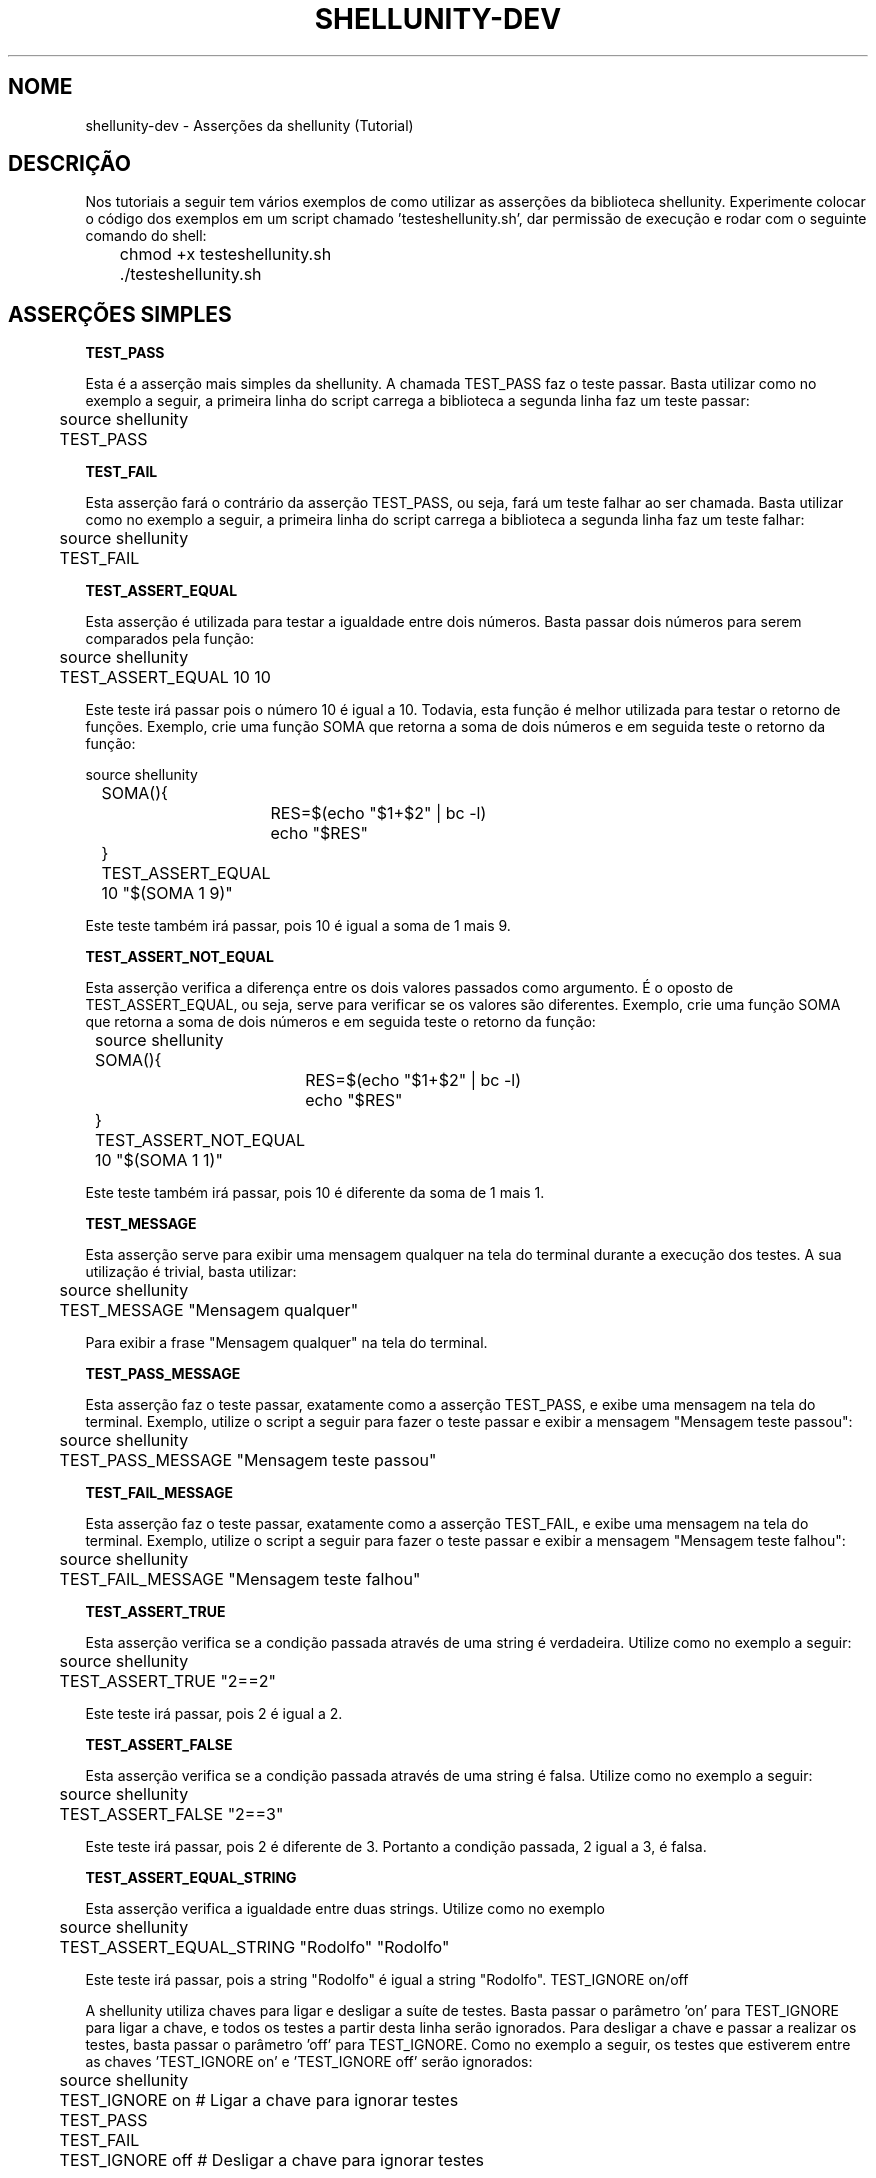 .TH SHELLUNITY-DEV "17 ABR 2022" "Versão 0.1.0" "SHELLUNITY-DEV Manual de uso"

.SH NOME
shellunity-dev - Asserções da shellunity (Tutorial)

.SH DESCRIÇÃO
.PP
Nos tutoriais a seguir tem vários exemplos de como utilizar as asserções da biblioteca shellunity. Experimente colocar o código dos exemplos em um script chamado 'testeshellunity.sh', dar permissão de execução e rodar com o seguinte comando do shell:

	chmod +x testeshellunity.sh

	./testeshellunity.sh

.SH ASSERÇÕES SIMPLES
.BR TEST_PASS

Esta é a asserção mais simples da shellunity. A chamada TEST_PASS faz o teste passar. Basta utilizar como no exemplo a seguir, a primeira linha do script carrega a biblioteca a segunda linha faz um teste passar:

	source shellunity

	TEST_PASS

.BR TEST_FAIL

Esta asserção fará o contrário da asserção TEST_PASS, ou seja, fará um teste falhar ao ser chamada. Basta utilizar como no exemplo a seguir, a primeira linha do script carrega a biblioteca a segunda linha faz um teste falhar:

	source shellunity

	TEST_FAIL

.BR TEST_ASSERT_EQUAL

Esta asserção é utilizada para testar a igualdade entre dois números. Basta passar dois números para serem comparados pela função:

	source shellunity

	TEST_ASSERT_EQUAL 10 10

Este teste irá passar pois o número 10 é igual a 10. Todavia, esta função é melhor utilizada para testar o retorno de funções. Exemplo, crie uma função SOMA que retorna a soma de dois números e em seguida teste o retorno da função:

source shellunity

	SOMA(){
		RES=$(echo "$1+$2" | bc -l)
		echo "$RES"
	}

	TEST_ASSERT_EQUAL 10 "$(SOMA 1 9)"

Este teste também irá passar, pois 10 é igual a soma de 1 mais 9.

.BR TEST_ASSERT_NOT_EQUAL

Esta asserção verifica a diferença entre os dois valores passados como argumento. É o oposto de TEST_ASSERT_EQUAL, ou seja, serve para verificar se os valores são diferentes. Exemplo, crie uma função SOMA que retorna a soma de dois números e em seguida teste o retorno da função:

	source shellunity

	SOMA(){
		RES=$(echo "$1+$2" | bc -l)
		echo "$RES"
	}

	TEST_ASSERT_NOT_EQUAL 10 "$(SOMA 1 1)"

Este teste também irá passar, pois 10 é diferente da soma de 1 mais 1.

.BR TEST_MESSAGE

Esta asserção serve para exibir uma mensagem qualquer na tela do terminal durante a execução dos testes. A sua utilização é trivial, basta utilizar:

	source shellunity

	TEST_MESSAGE "Mensagem qualquer"

Para exibir a frase "Mensagem qualquer" na tela do terminal.

.BR TEST_PASS_MESSAGE

Esta asserção faz o teste passar, exatamente como a asserção TEST_PASS, e exibe uma mensagem na tela do terminal. Exemplo, utilize o script a seguir para fazer o teste passar e exibir a mensagem "Mensagem teste passou":

	source shellunity

	TEST_PASS_MESSAGE "Mensagem teste passou"

.BR TEST_FAIL_MESSAGE

Esta asserção faz o teste passar, exatamente como a asserção TEST_FAIL, e exibe uma mensagem na tela do terminal. Exemplo, utilize o script a seguir para fazer o teste passar e exibir a mensagem "Mensagem teste falhou":

	source shellunity

	TEST_FAIL_MESSAGE "Mensagem teste falhou"

.BR TEST_ASSERT_TRUE

Esta asserção verifica se a condição passada através de uma string é verdadeira. Utilize como no exemplo a seguir:

	source shellunity

	TEST_ASSERT_TRUE "2==2"

Este teste irá passar, pois 2 é igual a 2.

.BR TEST_ASSERT_FALSE

Esta asserção verifica se a condição passada através de uma string é falsa. Utilize como no exemplo a seguir:

	source shellunity

	TEST_ASSERT_FALSE "2==3"

Este teste irá passar, pois 2 é diferente de 3. Portanto a condição passada, 2 igual a 3, é falsa.

.BR TEST_ASSERT_EQUAL_STRING

Esta asserção verifica a igualdade entre duas strings. Utilize como no exemplo

	source shellunity

	TEST_ASSERT_EQUAL_STRING "Rodolfo" "Rodolfo"

Este teste irá passar, pois a string "Rodolfo" é igual a string "Rodolfo".
TEST_IGNORE on/off

A shellunity utiliza chaves para ligar e desligar a suíte de testes. Basta passar o parâmetro 'on' para TEST_IGNORE para ligar a chave, e todos os testes a partir desta linha serão ignorados. Para desligar a chave e passar a realizar os testes, basta passar o parâmetro 'off' para TEST_IGNORE. Como no exemplo a seguir, os testes que estiverem entre as chaves 'TEST_IGNORE on' e 'TEST_IGNORE off' serão ignorados:

	source shellunity

	TEST_IGNORE on # Ligar a chave para ignorar testes

	TEST_PASS

	TEST_FAIL

	TEST_IGNORE off # Desligar a chave para ignorar testes

.SH ASSERÇÕES DE ARQUIVOS

.BR TEST_FILE_FIND

Esta asserção é utilizada para verificar se um arquivo existe. Basta passar o caminho absoluto do arquivo como no exemplo a seguir:

	source shellunity

	TEST_FILE_FIND "test_file.sh"

Neste exemplo, a asserção verifica se o arquivo "test_file.sh" existe no diretório atual.

.BR TEST_DIR_FIND

Esta asserção é utilizada para verificar se um diretório existe. Basta passar o caminho absoluto do diretório como no exemplo a seguir:

	source shellunity

	TEST_DIR_FIND "dir"

Neste exemplo, a asserção verifica se o diretório "dir" existe no diretório atual.

.BR TEST_FILE_X

Esta asserção verifica se o arquivo tem permissão de execução. Basta utilizar como no exemplo a seguir:

	source shellunity

	TEST_FILE_X "test_file.sh"

.BR TEST_FILE_R

Esta asserção verifica se o arquivo tem permissão de leitura. Basta utilizar como no exemplo a seguir:

	source shellunity

	TEST_FILE_R "test_file.sh"

.BR TEST_FILE_W

Esta asserção verifica se o arquivo tem permissão de escrita. Basta utilizar como no exemplo a seguir:

	source shellunity

	TEST_FILE_W "test_file.sh"

.BR TEST_ISATTY

Esta asserção é utilizada para verificar se a stream de dados passada está conectada a um terminal. Para verificar se a stdin, a stdout e a stderr estão conectadas a um terminal, respectivamente, utilize como no exemplo a seguir:

	source shellunity

	TEST_ISATTY "0"
	TEST_ISATTY "1"
	TEST_ISATTY "2"

O valor passado corresponde ao file descriptor (um número inteiro que identifica a stream de dados ou arquivo em sistemas operacionais unix). Os valores padrão para para stdin, stdout,e stderr:

	0 : stdin
	1 : stdout
	2 : stderr

.BR TEST_FILE_NEWER

Esta asserção serve para verificar se o primeiro arquivo passado é mais novo que o segundo. Basta utilizar como no exemplo:

	source shellunity

	TEST_FILE_NEWER "primeiro.sh" "segundo.sh"

.BR TEST_FILE_OLDER

Esta asserção serve para verificar se o primeiro arquivo passado é mais velho que o segundo. Basta utilizar como no exemplo:

	source shellunity

	TEST_FILE_OLDER "primeiro.sh" "segundo.sh"

.BR TEST_FILE_EQUAL

Esta asserção serve para verificar se o primeiro arquivo passado igual ao segundo (tem o mesmo conteúdo, são arquivos idênticos com nomes de arquivo diferentes ou iguais). Basta utilizar como no exemplo:

	source shellunity

	TEST_FILE_EQUAL "primeiro.sh" "segundo.sh"

.BR TEST_FILE_EMPTY

Esta asserção serve para verificar se o arquivo passado está vazio. Basta utilizar:

	source shellunity

	TEST_FILE_EMPTY "arquivovazio.txt"

.SH SUGESTÕES E 'BUG REPORTS'
Qualquer bug encontrado deve ser reportado para o repositório do Github da Biblioteca ShellUnity na aba 'issues' em:

	https://github.com/Dirack/ShellUnity/issues

E deve-se notificar por email o responsável pela manutenção do código:

	rodolfo_profissional@hotmail.com (Rodolfo Dirack).

Quando reportar um bug é importante explicitar em que situação este foi produzido
para que possa ser reproduzido pelo autor, a versão do programa e toda informação
relevante será bem vinda.

.SH AUTORES
Rodolfo A. C. Neves (Dirack), e o Grupo de Programação Aplicada à Geofísica (GPGEOF).

Contato:

-Página no github (Dirack) https://github.com/Dirack

-Página no github (GPGEOF) https://github.com/gpgeof.

.SH VEJA TAMBÉM
.BR shellunity(1)
.BR shellunity-dev(1)

Visite o nosso canal de divulgação científica no Youtube (Geofisicando) em:

	https://www.youtube.com/channel/UCi5XD5PCQtPrIRD0H_GJvag

